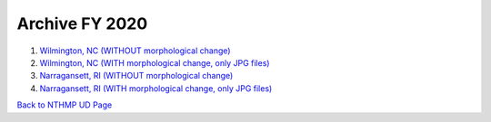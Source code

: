 Archive FY 2020
******************

#. `Wilmington, NC (WITHOUT morphological change) <https://drive.google.com/drive/folders/1GZI7h76Jlc7LWJlLxB75npw7E4xkRSP3?usp=sharing>`_

#. `Wilmington, NC (WITH morphological change, only JPG files) <https://drive.google.com/drive/folders/1fjxCirl9SsbSdxjWQp6S4GcDdomX3K-S?usp=sharing>`_


#. `Narragansett, RI (WITHOUT morphological change) <https://drive.google.com/drive/folders/1kRMvjLHJp18jnvWmPjPQ1MkyZp9ErW_7?usp=sharing>`_

#. `Narragansett, RI (WITH morphological change, only JPG files) <https://drive.google.com/drive/folders/1kRMvjLHJp18jnvWmPjPQ1MkyZp9ErW_7?usp=sharing>`_

`Back to NTHMP UD Page <https://fengyanshi.github.io/NTHMP/_build/html/index.html>`_
